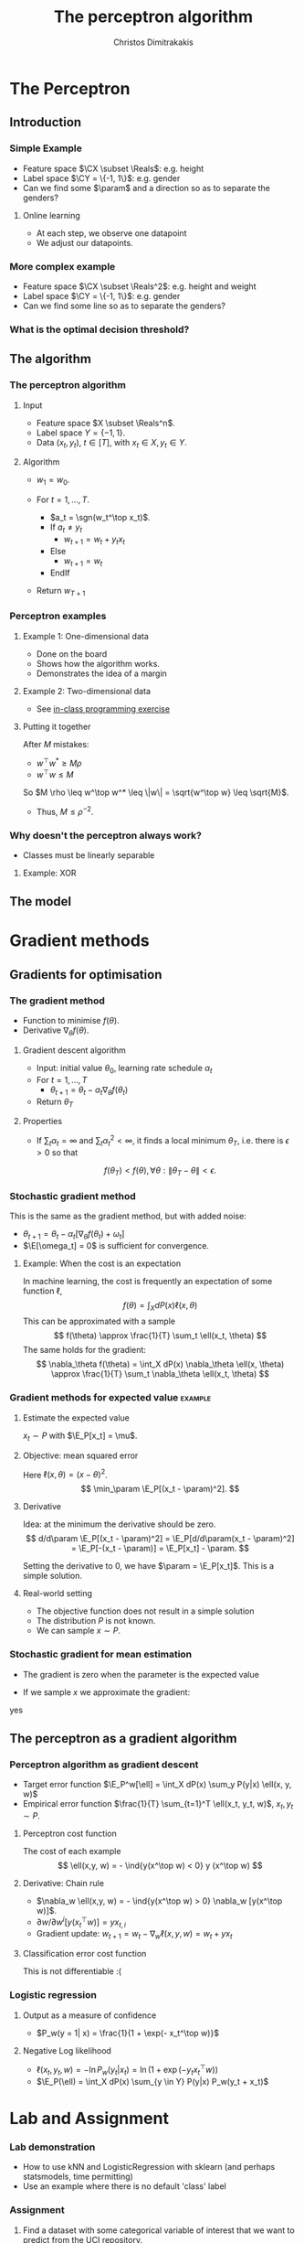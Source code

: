#+TITLE: The perceptron algorithm
#+AUTHOR: Christos Dimitrakakis
#+EMAIL:christos.dimitrakakis@unine.ch
#+LaTeX_HEADER: \include{preamble}
#+LaTeX_CLASS_OPTIONS: [smaller]
#+COLUMNS: %40ITEM %10BEAMER_env(Env) %9BEAMER_envargs(Env Args) %4BEAMER_col(Col) %10BEAMER_extra(Extra)
#+TAGS: activity advanced definition exercise homework project example theory code
#+OPTIONS:   H:3
#+latex_header: \AtBeginSection[]{\begin{frame}<beamer>\frametitle{Topic}\tableofcontents[currentsection]\end{frame}}


* The Perceptron
** Introduction
*** Simple Example
- Feature space $\CX \subset \Reals$: e.g. height
- Label space $\CY = \{-1, 1\}$: e.g. gender
- Can we find some $\param$ and a direction so as to separate the genders?
**** Online learning
- At each step, we observe one datapoint
- We adjust our datapoints.

*** More complex example
- Feature space $\CX \subset \Reals^2$: e.g. height and weight
- Label space $\CY = \{-1, 1\}$: e.g. gender
- Can we find some line so as to separate the genders?

*** What is the optimal decision threshold?


** The algorithm
*** The perceptron algorithm
**** Input
- Feature space $X \subset \Reals^n$.
- Label space $Y = \{-1, 1\}$.
- Data $(x_t, y_t)$, $t \in [T]$,  with $x_t \in X, y_t \in Y$.
**** Algorithm
- $w_1 = w_0$.

- For $t = 1, \ldots, T$.
  - $a_t = \sgn(w_t^\top x_t)$.
  - If $a_t \neq y_t$
    - $w_{t+1} = w_t + y_t x_t$
  - Else
    - $w_{t+1} = w_t$
  - EndIf
- Return $w_{T+1}$
	 
*** Perceptron examples
**** Example 1: One-dimensional data
- Done on the board
- Shows how the algorithm works.
- Demonstrates the idea of a margin

**** Example 2: Two-dimensional data
- See [[file:src/NeuralNetworks/perceptron.py][in-class programming exercise]]

**** Putting it together
After $M$ mistakes:
- $w^\top w^* \geq M \rho$
- $w^\top w \leq M$
So $M \rho \leq w^\top w^* \leq \|w\| = \sqrt{w^\top w} \leq \sqrt{M}$.

- Thus, $M \leq \rho^{-2}$.

*** Why doesn't the perceptron always work?
- Classes must be linearly separable
**** Example: XOR

** The model


* Gradient methods
** Gradients for optimisation
*** The gradient method
- Function to minimise $f(\theta)$.
- Derivative $\nabla_\theta f(\theta)$.
**** Gradient descent algorithm
- Input: initial value $\theta_0$, learning rate schedule $\alpha_t$
- For $t=1, \ldots, T$
  - $\theta_{t+1} = \theta_t - \alpha_t \nabla_\theta f(\theta_t)$
- Return $\theta_T$

**** Properties
- If $\sum_t \alpha_t = \infty$ and $\sum_t \alpha_t^2 < \infty$, it finds a local minimum $\theta_T$, i.e. there is $\epsilon > 0$ so that
\[
f(\theta_T) < f(\theta), \forall \theta: \|\theta_T - \theta\| < \epsilon.
\]
*** Stochastic gradient method
This is the same as the gradient method, but with added noise:
- $\theta_{t+1} = \theta_t - \alpha_t [\nabla_\theta f(\theta_t) + \omega_t]$
- $\E[\omega_t] = 0$ is sufficient for convergence.

**** Example: When the cost is an expectation
In machine learning, the cost is frequently an expectation of some function $\ell$, 
\[
f(\theta) = \int_X dP(x) \ell(x, \theta)
\]
This can be approximated with a sample
\[
f(\theta) \approx \frac{1}{T} \sum_t \ell(x_t, \theta)
\]
The same holds for the gradient:
\[
\nabla_\theta f(\theta) = \int_X dP(x) \nabla_\theta \ell(x, \theta)
\approx \frac{1}{T} \sum_t \nabla_\theta \ell(x_t, \theta)
\]

*** Gradient methods for expected value :example:
**** Estimate the expected value
$x_t \sim P$ with $\E_P[x_t] = \mu$.
**** Objective: mean squared error
Here $\ell(x, \theta) = (x - \theta)^2$.
\[
\min_\param \E_P[(x_t - \param)^2].
\]
**** Derivative
Idea: at the minimum the derivative should be zero.
\[
d/d\param \E_P[(x_t - \param)^2]
= \E_P[d/d\param(x_t - \param)^2]
= \E_P[-(x_t - \param)]
= \E_P[x_t] - \param.
\]

Setting the derivative to 0, we have $\param = \E_P[x_t]$. This is a simple solution.
**** Real-world setting
- The objective function does not result in a simple solution
- The distribution $P$ is not known.
- We can sample $x \sim P$.

*** Stochastic gradient for mean estimation
- The gradient is zero when the parameter is the expected value
\begin{align*}
 \frac{d}{d\param} \E_P [(x - \param)^2] 
&= \int_{-\infty}^\infty dP(x) \frac{d}{d\param} (x - \param)^2
\\
&=  \int_{-\infty}^\infty dP(x) 2(x - \param)
\\
&=  2 \E_P[x] - 2\param.
\end{align*}
- If we sample $x$ we approximate the gradient:
\begin{align*}
 \frac{d}{d\param} \E_P [(x - \param)^2] 
&= \int_{-\infty}^\infty dP(x) \frac{d}{d\param} (x - \param)^2
\\
&\approx \frac{1}{T} \sum_{t=1}^T \frac{d}{d\param} (x_t - \param)^2
= \frac{1}{T} \sum_{t=1}^T 2(x_t - \param)
\end{align*}

yes
** The perceptron as a gradient algorithm
*** Perceptron algorithm as gradient descent
- Target error function $\E_P^w[\ell] = \int_X dP(x) \sum_y P(y|x) \ell(x, y, w)$
- Empirical error function $\frac{1}{T} \sum_{t=1}^T \ell(x_t, y_t, w)$, $x_t, y_t \sim P$.
**** Perceptron cost function
The cost of each example
\[
\ell(x,y, w) = - \ind{y(x^\top w) < 0} y (x^\top w)
\]
**** Derivative: Chain rule
- $\nabla_w \ell(x,y, w) = - \ind{y(x^\top w) > 0} \nabla_w [y(x^\top w)]$.
- $\partial w / \partial{w^i} [y(x_t^\top w)] = y x_{t,i}$
- Gradient update: $w_{t+1} = w_t - \nabla_w \ell(x,y, w) = w_t + y x_{t}$
**** Classification error cost function
This is not differentiable :(

*** Logistic regression
**** Output as a measure of confidence
- $P_w(y = 1| x) = \frac{1}{1 + \exp(- x_t^\top w)}$
**** Negative Log likelihood
- $\ell(x_t, y_t, w) = - \ln P_w( y_t | x_t) = \ln(1 + \exp(- y_t x_t^\top w))$
\begin{align*}
\nabla_w \ell(x_t, y_t, w) 
&= \frac{1}{1 + \exp(- y x_t^\top w)} \nabla_w[1 + \exp(-y x_t^\top w)]
\\
&= \frac{1}{1 + \exp(- y x_t^\top w)} \exp(-y x_t^\top w) [\nabla_w (-y_t x_t^\top w)]
\\
&= - \frac{1}{1 + \exp(x_t^\top w)} (x_{t,i})_{i=1}^ne
\end{align*}
- $\E_P(\ell) = \int_X dP(x) \sum_{y \in Y} P(y|x) P_w(y_t + x_t)$
* Lab and Assignment

*** Lab demonstration

- How to use kNN and LogisticRegression with sklearn (and perhaps statsmodels, time permitting)
- Use an example where there is no default 'class' label

*** Assignment

1. Find a dataset with some categorical variable of interest that we want to predict from the UCI repository.
2. Formulate the appropriate classification problem.
3. Perform model selection through train/validate or crossvalidation to find the best model and hyperparameters
4. Measure the model's final performance on the test set.
5. Discuss anything of interest in the data such as: feature scaling/selection, missing data, outliers.
